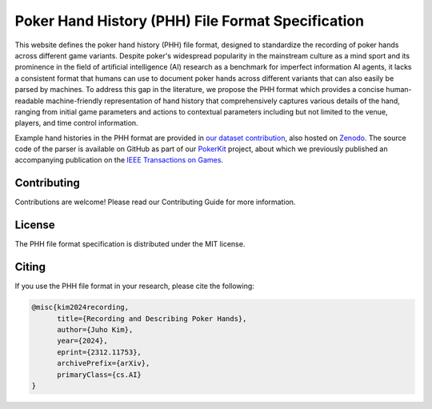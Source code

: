 ==================================================
Poker Hand History (PHH) File Format Specification
==================================================

This website defines the poker hand history (PHH) file format, designed to standardize the recording of poker hands across different game variants. Despite poker's widespread popularity in the mainstream culture as a mind sport and its prominence in the field of artificial intelligence (AI) research as a benchmark for imperfect information AI agents, it lacks a consistent format that humans can use to document poker hands across different variants that can also easily be parsed by machines. To address this gap in the literature, we propose the PHH format which provides a concise human-readable machine-friendly representation of hand history that comprehensively captures various details of the hand, ranging from initial game parameters and actions to contextual parameters including but not limited to the venue, players, and time control information.

Example hand histories in the PHH format are provided in `our dataset contribution <https://github.com/uoftcprg/phh-dataset>`_, also hosted on `Zenodo <https://zenodo.org/doi/10.5281/zenodo.10796885>`_. The source code of the parser is available on GitHub as part of our `PokerKit <https://github.com/uoftcprg/pokerkit>`_ project, about which we previously published an accompanying publication on the `IEEE Transactions on Games <https://doi.org/10.1109/TG.2023.3325637>`_.

Contributing
------------

Contributions are welcome! Please read our Contributing Guide for more information.

License
-------

The PHH file format specification is distributed under the MIT license.

Citing
------

If you use the PHH file format in your research, please cite the following:

.. code-block:: bibtex

   @misc{kim2024recording,
         title={Recording and Describing Poker Hands}, 
         author={Juho Kim},
         year={2024},
         eprint={2312.11753},
         archivePrefix={arXiv},
         primaryClass={cs.AI}
   }
